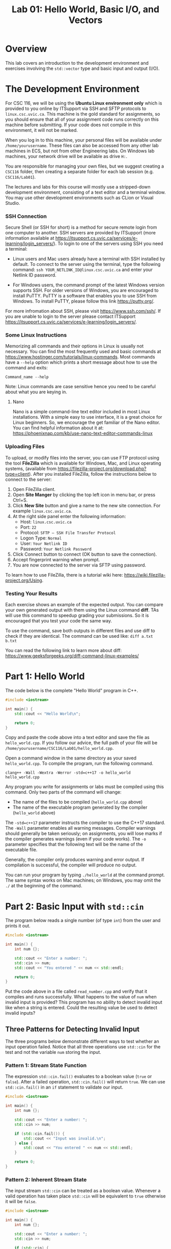 #+TITLE: Lab 01: Hello World, Basic I/O, and Vectors

* Overview

This lab covers an introduction to the development environment and exercises involving the ~std::vector~ type and basic input 
and output (I/O).

* The Development Environment
For CSC 116, we will be using the *Ubuntu Linux environment only* which is provided to you online by ITSupport via SSH and SFTP protocols to ~linux.csc.uvic.ca~. This machine is the gold standard for assignments, so you should ensure that all of your assignment code runs correctly on this machine before submitting. If your code does not compile in this environment, it will not be marked.


When you log in to this machine, your personal files will be available under ~/home/yourusername~. These files can also be 
accessed from any other lab machines in ECS, but not from other Engineering labs. On Windows lab machines, your network drive 
will be available as drive ~H:~.

You are responsible for managing your own files, but we suggest creating a ~CSC116~ folder, then creating a separate folder for
each lab session (e.g. ~CSC116/Lab01~).

The lectures and labs for this course will mostly use a stripped-down development environment, consisting
of a text editor and a terminal window. You may use other development environments such as CLion or Visual Studio.

*** SSH Connection

Secure Shell (or SSH for short) is a method for secure remote login from one computer to another.
SSH servers are provided by ITSupport (more information available at [[https://itsupport.cs.uvic.ca/services/e-learning/login_servers/]]).
To login to one of the  servers using SSH you need a terminal: 

- Linux users and Mac users already have a terminal with SSH installed by default. To connect to the server using the terminal, type the following command: ~ssh YOUR_NETLINK_ID@linux.csc.uvic.ca~ and enter your Netlink ID password.

- For Windows users, the command prompt of the latest Windows version supports SSH. For older versions of Windows, you are encouraged to install PuTTY. PuTTY is a software that enables you to use SSH from Windows. To install PuTTY, please follow this link [[https://putty.org/]].    

For more infromation about SSH, please visit [[https://www.ssh.com/ssh/]]. If you are unable to login to the server please contact ITSupport [[https://itsupport.cs.uvic.ca/services/e-learning/login_servers/]].

*** Some Linux Instructions

Memorizing all commands and their options in Linux is usually not necessary. You can find the most frequently used and basic commands at [[https://www.hostinger.com/tutorials/linux-commands]]. 
Most commands have a ~--help~ option which prints a short message about how to use the command and exits:

~Command_name --help~

Note: Linux commands are case sensitive hence you need to be careful about what you are keying in.

**** Nano

Nano is a simple command-line text editor included in most Linux installations. With a simple easy to use interface, it is a great choice for Linux beginners. So, we encourage the get familiar of the Nano editor. You can find helpful information about it at: [[https://phoenixnap.com/kb/use-nano-text-editor-commands-linux]]

*** Uploading Files

To upload, or modify files into the server, you can use FTP protocol using the tool *FileZilla* which is available for Windows, Mac, and Linux operating systems, (available from [[https://filezilla-project.org/download.php?type=client]]). After you installed FileZilla, follow the instructions below to connect to the server:
1. Open FileZilla client.
2. Open *Site Manger* by clicking the top left icon in menu bar, or press Ctrl+S.
3. Click *New Site* button and give a name to the new site connection. For example ~linux.csc.uvic.ca~.
4. At the right side panel enter the following information:
	- Host: ~linux.csc.uvic.ca~	
	- Port: ~22~
	- Protocol: ~SFTP – SSH File Transfer Protocol~
	- Logon Type: ~Normal~
	- User: ~Your Netlink ID~
	- Password: ~Your Netlink Password~
5. Click Connect button to connect (OK button to save the connection).
6. Accept fingerprint warning when prompt.
7. You are now connected to the server via SFTP using password.

To learn how to use FileZilla, there is a tutorial wiki here: [[https://wiki.filezilla-project.org/Using]].

*** Testing Your Results

Each exercise shows an example of the expected output. You can compare your own generated output with them using the Linux command *diff*. TAs will use this command to speedup grading your submissions. So it is encouraged that you test your code the same way.

To use the command, save both outputs in different files and use diff to check if they are identical. The command can be used like: ~diff a.txt b.txt~

You can read the following link to learn more about diff: [[https://www.geeksforgeeks.org/diff-command-linux-examples/]]


* Part 1: Hello World

The code below is the complete "Hello World" program in C++.

#+BEGIN_SRC cpp :results output :exports code
#include <iostream>

int main() {
	std::cout << "Hello World\n";
	
	return 0;
}
#+END_SRC

Copy and paste the code above into a text editor and save the file as ~hello_world.cpp~. If you follow our advice, the full path 
of your file will be ~/home/yourusername/CSC116/Lab01/hello_world.cpp~.

Open a command window in the same directory as your saved ~hello_world.cpp~. To compile the program, run the following command.

#+BEGIN_EXAMPLE
clang++ -Wall -Wextra -Werror -std=c++17 -o hello_world hello_world.cpp
#+END_EXAMPLE

Any program you write for assignments or labs must be compiled using this command. Only two parts of the command will change:
- The name of the files to be compiled (~hello_world.cpp~ above)
- The name of the executable program generated by the compiler (~hello_world~ above)

The ~-std=c++17~ parameter instructs the compiler to use the C++17 standard. The ~-Wall~ parameter enables all warning messages. 
Compiler warnings should generally be taken seriously; on assignments, you will lose marks if the compiler generates warnings 
(even if your code works). The ~-o~ parameter specifies that the following text will be the name of the executable file.

Generally, the compiler only produces warning and error output. If compilation is successful, the compiler will produce no output. 

You can run your program by typing ~./hello_world~ at the command prompt. The same syntax works on Mac machines; on Windows, 
you may omit the ~./~ at the beginning of the command.

* Part 2: Basic Input with ~std::cin~

The program below reads a single number (of type ~int~) from the user and prints it out.

#+BEGIN_SRC cpp :results output :exports code
#include <iostream>

int main() {
	int num {};
	
	std::cout << "Enter a number: ";
	std::cin >> num;
	std::cout << "You entered " << num << std::endl;
	
	return 0;
}
#+END_SRC

Put the code above in a file called ~read_number.cpp~ and verify that it compiles and runs successfully. What happens to the 
value of ~num~ when invalid input is provided? This program has no ability to detect invalid input like when a string is entered.
Could the resulting value be used to detect invalid inputs?

** Three Patterns for Detecting Invalid Input
The three programs below demonstrate different ways to test whether an input operation failed. Notice that all three operations 
use ~std::cin~ for the test and not the variable ~num~ storing the input.

*** Pattern 1: Stream State Function
The expression ~std::cin.fail()~ evaluates to a boolean value (~true~ or ~false~). After a failed operation, ~std::cin.fail()~ 
will return ~true~. We can use ~std::cin.fail()~ in an ~if~ statement to validate our input.

#+BEGIN_SRC cpp :results output :exports code
#include <iostream>

int main() {
	int num {};
	
	std::cout << "Enter a number: ";
	std::cin >> num;
	
	if (std::cin.fail()) {
		std::cout << "Input was invalid.\n";
	} else {
		std::cout << "You entered " << num << std::endl;
	}
	
	return 0;
}
#+END_SRC

*** Pattern 2: Inherent Stream State
The input stream ~std::cin~ can be treated as a boolean value. Whenever a valid operation has taken place ~std::cin~ will 
be equivalent to ~true~ otherwise it will be ~false~.

#+BEGIN_SRC cpp :results output :exports code
#include <iostream>

int main() {
	int num {};
	
	std::cout << "Enter a number: ";
	std::cin >> num;
	
	if (std::cin) {
		std::cout << "You entered " << num << std::endl;
	} else {
		std::cout << "Input was invalid.\n";
	}
	
	return 0;
}
#+END_SRC

*** Pattern 3: Result of Stream Operation
Finally, the input operation itself returns a boolean result. This operation evaluates to ~true~ if the operation succeeded 
and ~false~ otherwise. This allows a convenient shorthand for Pattern 2.

#+BEGIN_SRC cpp :results output :exports code
#include <iostream>

int main() {
	int num {};
	
	std::cout << "Enter a number: ";
	
	if (std::cin >> num) {
		std::cout << "You entered " << num << std::endl;
	} else {
		std::cout << "Input was invalid.\n";
	}
	
	return 0;
}
#+END_SRC

** Exercise 1: Summing Numerical Input

Write a C++ program which repeatedly prompts the user for numbers until the user enters non-integer data (qualifying as invalid 
input). After non-integer data is entered, the program prints two pieces of information before terminating:
 - The number of values entered (not including the invalid input)
 - The sum of all numerical values entered

An example run of a successful solution appears below.

#+BEGIN_EXAMPLE
Enter a number: 10
Enter a number: 6
Enter a number: 17
Enter a number: asdf
Input was invalid.
Number of Values Entered: 3
Sum: 33
#+END_EXAMPLE

You have already seen how to validate a single user input. What programming technique will you use to keep requesting user input 
while your program continues to receive valid input?

* Part 3: Vectors

~std::vector~ is essentially an array. Unlike an array in C, ~std::vector~ has no maximum size constraint. To implement a 
similar data structure in C, ~malloc~ or ~realloc~ function calls would be required to adjust the capacity of the array. 
However, ~std::vector~ internally manages its memory safely and efficiently. A ~std::vector~ should be used in favor of an array 
in nearly all cases. Further information can be found at [[https://en.cppreference.com/w/cpp/container/vector]].

The program below uses ~std::vector~ to store the sequence ~10, 6, 17, 111, 116~ then prints out the elements of the vector 
in order. The output of the program is shown below the code listing.

#+BEGIN_SRC cpp :results output :exports both
#include <iostream>
#include <vector>

int main() {
	std::vector<int> vec {};
	
	vec.push_back(10);
	vec.push_back(6);
	vec.push_back(17);
	vec.push_back(111);
	vec.push_back(116);

	std::cout << "vec contains " << vec.size() << " elements\n";
	std::cout << "Contents: ";
	for (auto val : vec) {
		std::cout << val << " ";
	}
	std::cout << std::endl;

	return 0;
}
#+END_SRC

#+RESULTS:
: vec contains 5 elements
: Contents: 10 6 17 111 116

** Exercise 2: Vectors and Input

Write a program which reads integers from the user until an invalid input is read. After receiving invalid input the program
then prints out two pieces of information before terminating:
 - The number of elements read
 - A listing of all elements read in order of input
 
An example run of a successful solution appears below.

#+BEGIN_EXAMPLE
Enter a number: 10
Enter a number: 6
Enter a number: 17
Enter a number: asdf
Input was invalid.
Number of Values Entered: 3
Values: 10 6 17
#+END_EXAMPLE

Build off your solution to Exercise 1 by using a vector to store and print the sequence of user input. How are you going to add
elements into your vector to preserve the user input order?

** Vector Element Access

The program below demonstrates the ~at~ function of ~std::vector~, which is used to access specific elements of the vector by 
index. The output of the program appears below the code listing. Alternatively, you can use square brackets, ~[]~, to access 
specific elements in a ~std::vector~ like an array. However, unlike an array square brackets can not be used to insert an 
element into a ~std::vector~. Use ~at~ instead of ~[]~ to avoid confusion when working with vectors.

#+BEGIN_SRC cpp :results output :exports both
#include <iostream>
#include <vector>

int main() {
	std::vector<int> vec {};
	
	vec.push_back(10);
	vec.push_back(6);
	vec.push_back(17);
	vec.push_back(111);
	vec.push_back(116);

	std::cout << "The first element of vec is " << vec.at(0) << std::endl;
	std::cout << "The last element of vec is " << vec.at(vec.size() - 1) << std::endl;

	return 0;
}
#+END_SRC

#+RESULTS:
: The first element of vec is 10
: The last element of vec is 116

** Exercise 3: Iterating a Vector in Reverse

Build off your solution to Exercise 2 by listing the input elements in *reverse order*. An example run of a successful solution 
appears below.

#+BEGIN_EXAMPLE
Enter a number: 10
Enter a number: 6
Enter a number: 17
Enter a number: asdf
Input was invalid.
Number of Values Entered: 3
Values (forwards): 10 6 17
Values (reverse): 17 6 10
#+END_EXAMPLE

Your solution to Exercise 2 printed the elements in forwards order. If you were to reuse the forwards printing code, what 
changes would be required to print the elements in reverse order?

** What to submit? Comma Separated and Sorted Printing

Modify your Exercise 3 code to print all elements separated by commas (with no comma after the last element). Afterwards add an 
extra line of output printing all elements in ascending sorted order. An example run of a successful solution appears below.

#+BEGIN_EXAMPLE
Enter a number: 10
Enter a number: 6
Enter a number: 17
Enter a number: asdf
Input was invalid.
Number of Values Entered: 3
Values (forwards): 10, 6, 17
Values (reverse): 17, 6, 10
Values (sorted): 6, 10, 17
#+END_EXAMPLE

Start by printing a comma after each element including the last. What change to the printing loops is required so a comma does 
not appear after the last element? 

Consider these two options for printing the sorted user input sequence:
 - Create a new vector to build a sorted sequence as the user inputs data
 - Repeatedly search the existing vector for the next smallest element to print

The first option requires adding new elements into specific indexes of the vector to enforce a sorted order. How would you 
insert an element at a specific index? How would you determine what index to insert the new element at to preserve sorted order? 
The second option requires finding the smallest element from the vector. How would you find the smallest element? Once the 
smallest is found, how would you remove it so the next smallest element can be found? Use the website linked in Part 3 for ideas. 
